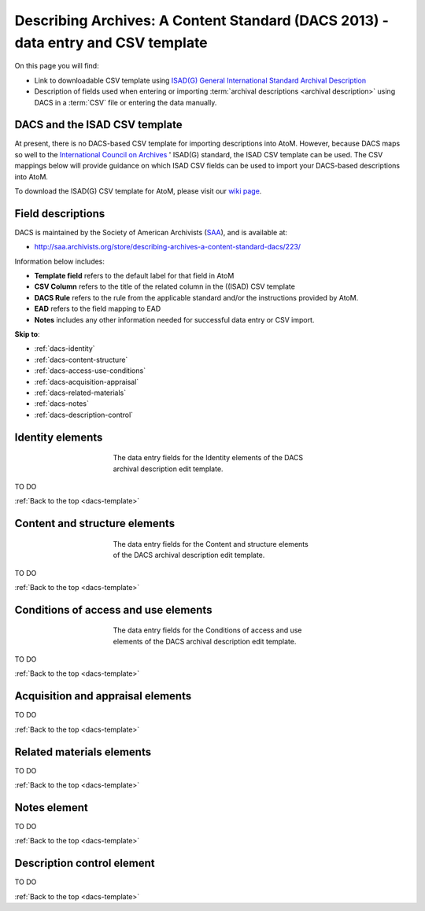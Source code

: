 .. _dacs-template:

=========================================================================================
Describing Archives: A Content Standard (DACS 2013) - data entry and CSV template
=========================================================================================

On this page you will find:

* Link to downloadable CSV template using
  `ISAD(G) General International Standard Archival Description <http://www.ica.org/10207/standards/isadg-general-international-standard-archival-description-second-edition.html>`_
* Description of fields used when entering or importing
  :term:`archival descriptions <archival description>` using DACS
  in a :term:`CSV` file or entering the data manually.

.. seealso::

   * :ref:`archival-descriptions`
   * :ref:`csv-testing-import`
   * :ref:`import-descriptions-terms`
   * :ref:`export-descriptions-terms`


DACS and the ISAD CSV template
==============================

At present, there is no DACS-based CSV template for importing descriptions
into  AtoM. However, because DACS maps so well to the `International Council
on Archives <http://www.ica.org/>`_ ' ISAD(G) standard, the ISAD CSV template
can be used.  The CSV mappings below will provide guidance on which ISAD CSV
fields can be used to  import your DACS-based descriptions into AtoM.

To download the ISAD(G) CSV template for AtoM, please visit our `wiki page <https://wiki.accesstomemory.org/Resources/CSV_templates>`_.

Field descriptions
==================

DACS is maintained by the Society of American Archivists
(`SAA <http://www2.archivists.org>`__), and is available at:

* http://saa.archivists.org/store/describing-archives-a-content-standard-dacs/223/

Information below includes:

* **Template field** refers to the default label for that field in AtoM
* **CSV Column** refers to the title of the related column in the ((ISAD) CSV
  template
* **DACS Rule** refers to the rule from the applicable standard and/or the
  instructions provided by AtoM.
* **EAD** refers to the field mapping to EAD
* **Notes** includes any other information needed for successful data entry or
  CSV import.

**Skip to**:

* :ref:`dacs-identity`
* :ref:`dacs-content-structure`
* :ref:`dacs-access-use-conditions`
* :ref:`dacs-acquisition-appraisal`
* :ref:`dacs-related-materials`
* :ref:`dacs-notes`
* :ref:`dacs-description-control`

.. _dacs-identity:

Identity elements
=================

.. figure:: images/dacs-identity-elements.*
   :align: center
   :figwidth: 50%
   :width: 100%
   :alt: An image of the data entry fields in the DACS Identity elements.

   The data entry fields for the Identity elements of the DACS archival
   description edit template.

TO DO

:ref:`Back to the top <dacs-template>`

.. _dacs-content-structure:

Content and structure elements
==============================

.. figure:: images/dacs-content-structure-elements.*
   :align: center
   :figwidth: 50%
   :width: 100%
   :alt: Data entry fields in the DACS Content and Structure elements.

   The data entry fields for the Content and structure elements of the DACS
   archival description edit template.

TO DO

:ref:`Back to the top <dacs-template>`

.. _dacs-access-use-conditions:

Conditions of access and use elements
=====================================

.. figure:: images/dacs-access-use-elements.*
   :align: center
   :figwidth: 50%
   :width: 100%
   :alt: Data entry fields in the DACS Conditions of access and use elements

   The data entry fields for the Conditions of access and use elements of the
   DACS archival description edit template.

TO DO

:ref:`Back to the top <dacs-template>`

.. _dacs-acquisition-appraisal:

Acquisition and appraisal elements
==================================

TO DO

:ref:`Back to the top <dacs-template>`

.. _dacs-related-materials:

Related materials elements
==========================

TO DO

:ref:`Back to the top <dacs-template>`

.. _dacs-notes:

Notes element
=============

TO DO

:ref:`Back to the top <dacs-template>`

.. _dacs-description-control:

Description control element
===========================

TO DO

:ref:`Back to the top <dacs-template>`
